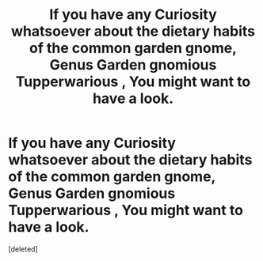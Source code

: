 #+TITLE: If you have any Curiosity whatsoever about the dietary habits of the common garden gnome, Genus Garden gnomious Tupperwarious , You might want to have a look.

* If you have any Curiosity whatsoever about the dietary habits of the common garden gnome, Genus Garden gnomious Tupperwarious , You might want to have a look.
:PROPERTIES:
:Score: 0
:DateUnix: 1607629359.0
:DateShort: 2020-Dec-10
:FlairText: Self-Promotion
:END:
[deleted]

